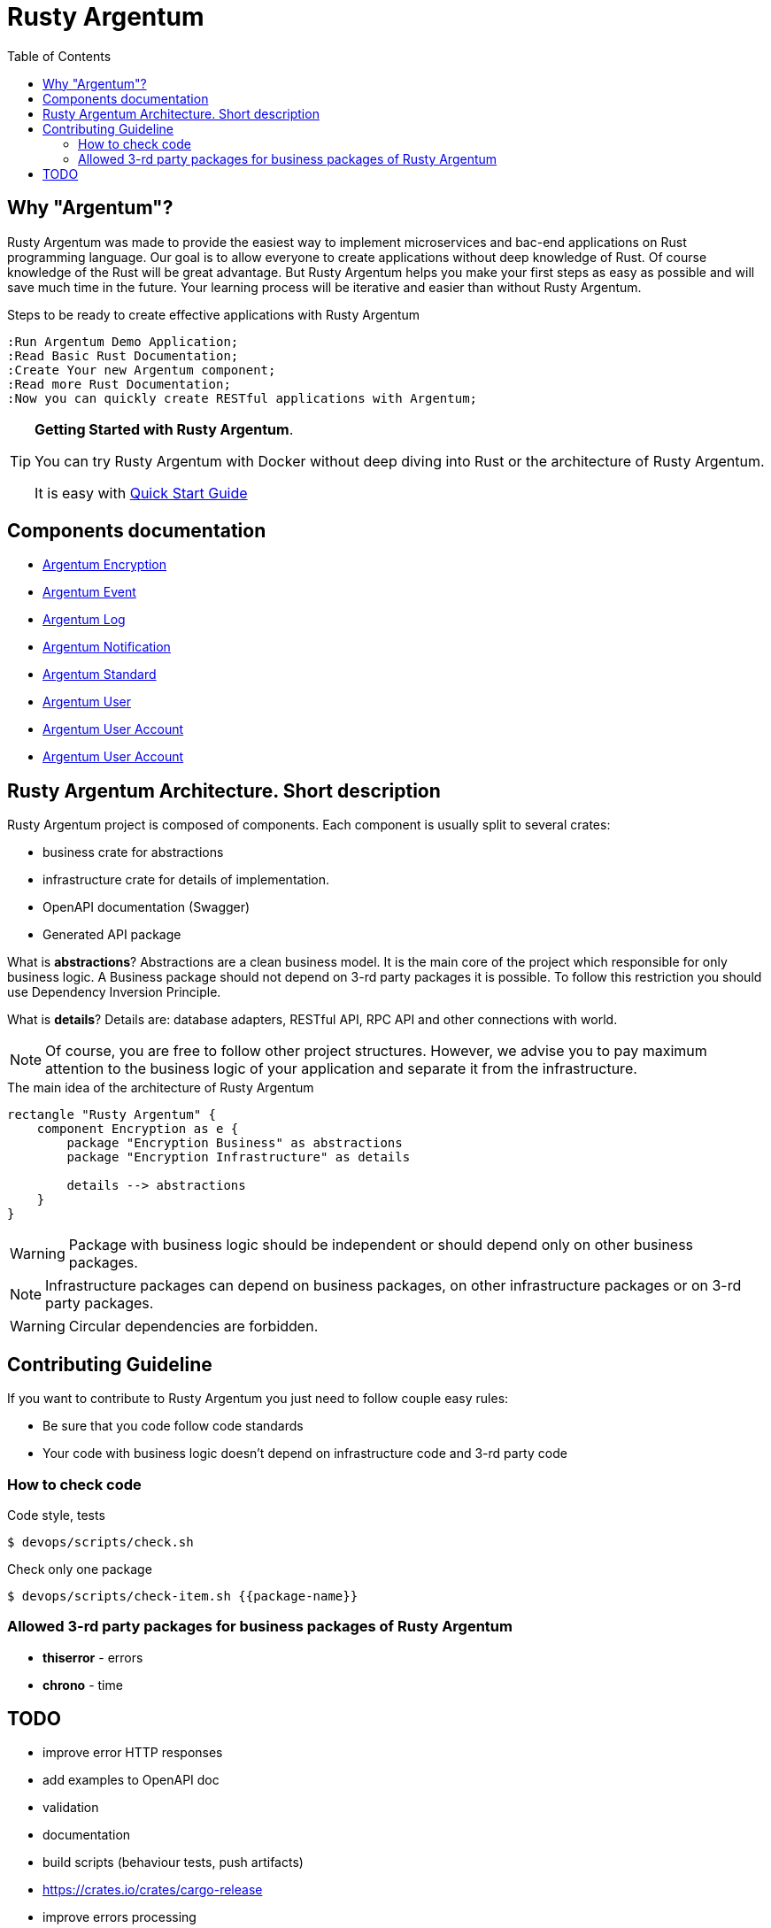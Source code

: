 :toc: macro
:toclevels: 3

= Rusty Argentum

toc::[]

== Why "Argentum"?
Rusty Argentum was made to provide the easiest way to implement microservices and bac-end applications on Rust programming language.
Our goal is to allow everyone to create applications without deep knowledge of Rust.
Of course knowledge of the Rust will be great advantage. But Rusty Argentum helps you make your first steps as easy as possible and will save much time in the future.
Your learning process will be iterative and easier than without Rusty Argentum.

.Steps to be ready to create effective applications with Rusty Argentum
[plantuml, format="svg"]
----
:Run Argentum Demo Application;
:Read Basic Rust Documentation;
:Create Your new Argentum component;
:Read more Rust Documentation;
:Now you can quickly create RESTful applications with Argentum;

----

[TIP]
====
**Getting Started with Rusty Argentum**.

You can try Rusty Argentum with Docker without deep diving into Rust or the architecture of Rusty Argentum.

It is easy with link:docs/quick-start.adoc[Quick Start Guide]
====

== Components documentation

* link:argentum_encryption/readme.adoc[Argentum Encryption]
* link:argentum_event/readme.adoc[Argentum Event]
* link:argentum_log/readme.adoc[Argentum Log]
* link:argentum_notification/readme.adoc[Argentum Notification]
* link:argentum_standard/readme.adoc[Argentum Standard]
* link:argentum_user/readme.adoc[Argentum User]
* link:argentum_user_account/readme.adoc[Argentum User Account]
* link:argentum_user_account/readme.adoc[Argentum User Account]


== Rusty Argentum Architecture. Short description
Rusty Argentum project is composed of components.
Each component is usually split to several crates:

- business crate for abstractions
- infrastructure crate for details of implementation.
- OpenAPI documentation (Swagger)
- Generated API package

What is **abstractions**? Abstractions are a clean business model.
It is the main core of the project which responsible for only business logic.
A Business package should not depend on 3-rd party packages it is possible.
To follow this restriction you should use Dependency Inversion Principle.

What is **details**? Details are: database adapters, RESTful API, RPC API
and other connections with world.

NOTE: Of course, you are free to follow other project structures.
However, we advise you to pay maximum attention to the business logic of your application
and separate it from the infrastructure.

.The main idea of the architecture of Rusty Argentum
[plantuml, format="svg"]
----
rectangle "Rusty Argentum" {
    component Encryption as e {
        package "Encryption Business" as abstractions
        package "Encryption Infrastructure" as details

        details --> abstractions
    }
}
----


WARNING: Package with business logic should be independent
or should depend only on other business packages.

NOTE: Infrastructure packages can depend on business packages,
on other infrastructure packages
or on 3-rd party packages.

WARNING: Circular dependencies are forbidden.

== Contributing Guideline

If you want to contribute to Rusty Argentum you just need to follow couple easy rules:

- Be sure that you code follow code standards
- Your code with business logic doesn't depend on infrastructure code and 3-rd party code


=== How to check code

.Code style, tests
[source,bash]
....
$ devops/scripts/check.sh
....

.Check only one package
[source,bash]
....
$ devops/scripts/check-item.sh {{package-name}}
....


=== Allowed 3-rd party packages for business packages of Rusty Argentum

* *thiserror* - errors
* *chrono* - time


== TODO

* improve error HTTP responses
* add examples to OpenAPI doc
* validation

* documentation
* build scripts (behaviour tests, push artifacts)
* https://crates.io/crates/cargo-release
* improve errors processing
* notifications

